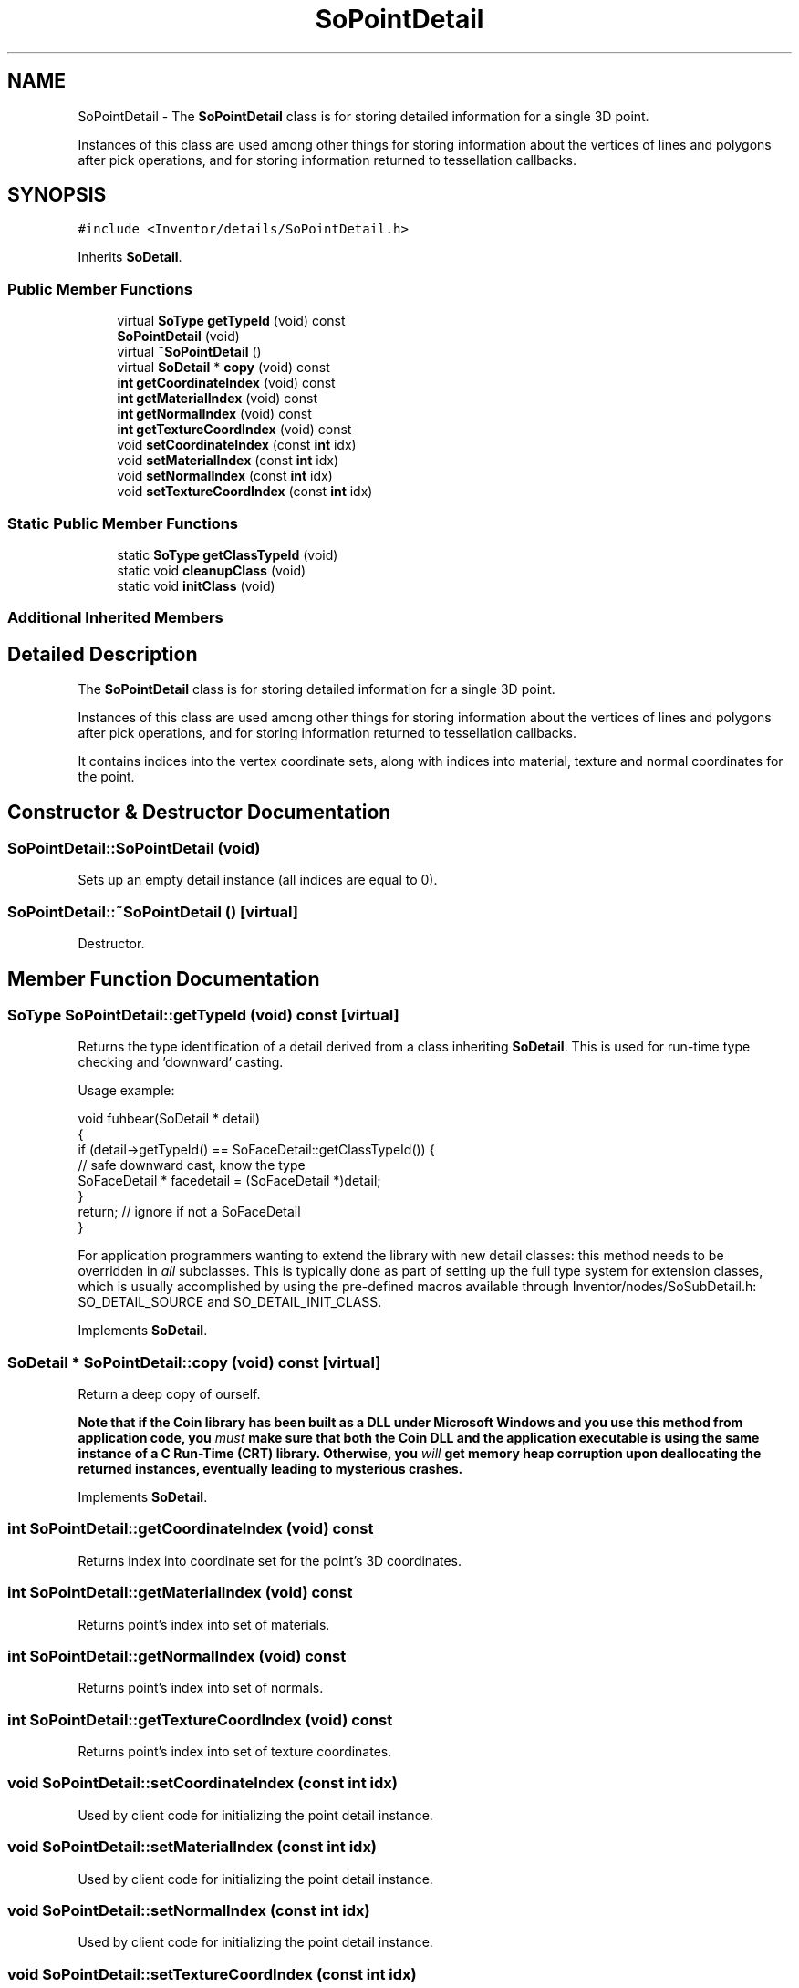 .TH "SoPointDetail" 3 "Sun May 28 2017" "Version 4.0.0a" "Coin" \" -*- nroff -*-
.ad l
.nh
.SH NAME
SoPointDetail \- The \fBSoPointDetail\fP class is for storing detailed information for a single 3D point\&.
.PP
Instances of this class are used among other things for storing information about the vertices of lines and polygons after pick operations, and for storing information returned to tessellation callbacks\&.  

.SH SYNOPSIS
.br
.PP
.PP
\fC#include <Inventor/details/SoPointDetail\&.h>\fP
.PP
Inherits \fBSoDetail\fP\&.
.SS "Public Member Functions"

.in +1c
.ti -1c
.RI "virtual \fBSoType\fP \fBgetTypeId\fP (void) const"
.br
.ti -1c
.RI "\fBSoPointDetail\fP (void)"
.br
.ti -1c
.RI "virtual \fB~SoPointDetail\fP ()"
.br
.ti -1c
.RI "virtual \fBSoDetail\fP * \fBcopy\fP (void) const"
.br
.ti -1c
.RI "\fBint\fP \fBgetCoordinateIndex\fP (void) const"
.br
.ti -1c
.RI "\fBint\fP \fBgetMaterialIndex\fP (void) const"
.br
.ti -1c
.RI "\fBint\fP \fBgetNormalIndex\fP (void) const"
.br
.ti -1c
.RI "\fBint\fP \fBgetTextureCoordIndex\fP (void) const"
.br
.ti -1c
.RI "void \fBsetCoordinateIndex\fP (const \fBint\fP idx)"
.br
.ti -1c
.RI "void \fBsetMaterialIndex\fP (const \fBint\fP idx)"
.br
.ti -1c
.RI "void \fBsetNormalIndex\fP (const \fBint\fP idx)"
.br
.ti -1c
.RI "void \fBsetTextureCoordIndex\fP (const \fBint\fP idx)"
.br
.in -1c
.SS "Static Public Member Functions"

.in +1c
.ti -1c
.RI "static \fBSoType\fP \fBgetClassTypeId\fP (void)"
.br
.ti -1c
.RI "static void \fBcleanupClass\fP (void)"
.br
.ti -1c
.RI "static void \fBinitClass\fP (void)"
.br
.in -1c
.SS "Additional Inherited Members"
.SH "Detailed Description"
.PP 
The \fBSoPointDetail\fP class is for storing detailed information for a single 3D point\&.
.PP
Instances of this class are used among other things for storing information about the vertices of lines and polygons after pick operations, and for storing information returned to tessellation callbacks\&. 

It contains indices into the vertex coordinate sets, along with indices into material, texture and normal coordinates for the point\&. 
.SH "Constructor & Destructor Documentation"
.PP 
.SS "SoPointDetail::SoPointDetail (void)"
Sets up an empty detail instance (all indices are equal to 0)\&. 
.SS "SoPointDetail::~SoPointDetail ()\fC [virtual]\fP"
Destructor\&. 
.SH "Member Function Documentation"
.PP 
.SS "\fBSoType\fP SoPointDetail::getTypeId (void) const\fC [virtual]\fP"
Returns the type identification of a detail derived from a class inheriting \fBSoDetail\fP\&. This is used for run-time type checking and 'downward' casting\&.
.PP
Usage example:
.PP
.PP
.nf
void fuhbear(SoDetail * detail)
{
  if (detail->getTypeId() == SoFaceDetail::getClassTypeId()) {
    // safe downward cast, know the type
    SoFaceDetail * facedetail = (SoFaceDetail *)detail;
  }
  return; // ignore if not a SoFaceDetail
}
.fi
.PP
.PP
For application programmers wanting to extend the library with new detail classes: this method needs to be overridden in \fIall\fP subclasses\&. This is typically done as part of setting up the full type system for extension classes, which is usually accomplished by using the pre-defined macros available through Inventor/nodes/SoSubDetail\&.h: SO_DETAIL_SOURCE and SO_DETAIL_INIT_CLASS\&. 
.PP
Implements \fBSoDetail\fP\&.
.SS "\fBSoDetail\fP * SoPointDetail::copy (void) const\fC [virtual]\fP"
Return a deep copy of ourself\&.
.PP
\fBNote that if the Coin library has been built as a DLL under Microsoft Windows and you use this method from application code, you \fImust\fP make sure that both the Coin DLL and the application executable is using the same instance of a C Run-Time (CRT) library\&. Otherwise, you \fIwill\fP get memory heap corruption upon deallocating the returned instances, eventually leading to mysterious crashes\&.\fP 
.PP
Implements \fBSoDetail\fP\&.
.SS "\fBint\fP SoPointDetail::getCoordinateIndex (void) const"
Returns index into coordinate set for the point's 3D coordinates\&. 
.SS "\fBint\fP SoPointDetail::getMaterialIndex (void) const"
Returns point's index into set of materials\&. 
.SS "\fBint\fP SoPointDetail::getNormalIndex (void) const"
Returns point's index into set of normals\&. 
.SS "\fBint\fP SoPointDetail::getTextureCoordIndex (void) const"
Returns point's index into set of texture coordinates\&. 
.SS "void SoPointDetail::setCoordinateIndex (const \fBint\fP idx)"
Used by client code for initializing the point detail instance\&. 
.SS "void SoPointDetail::setMaterialIndex (const \fBint\fP idx)"
Used by client code for initializing the point detail instance\&. 
.SS "void SoPointDetail::setNormalIndex (const \fBint\fP idx)"
Used by client code for initializing the point detail instance\&. 
.SS "void SoPointDetail::setTextureCoordIndex (const \fBint\fP idx)"
Used by client code for initializing the point detail instance\&. 

.SH "Author"
.PP 
Generated automatically by Doxygen for Coin from the source code\&.
